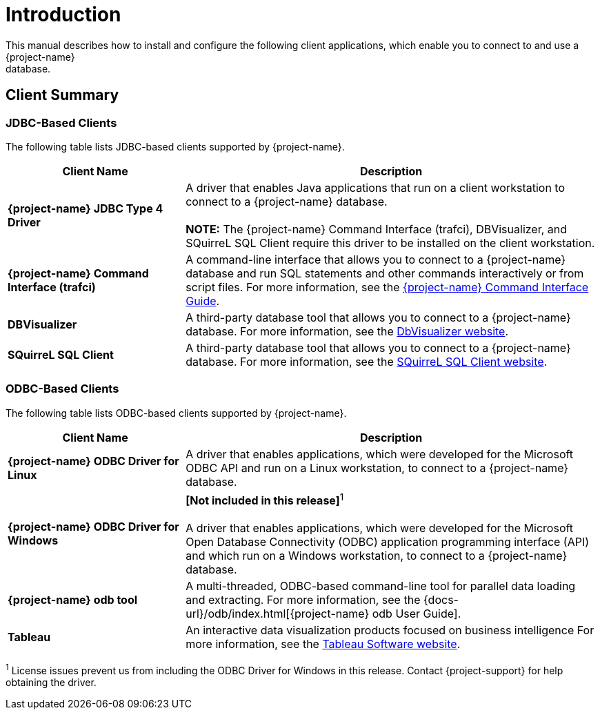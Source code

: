 ////
/**
*@@@ START COPYRIGHT @@@
* Licensed to the Apache Software Foundation (ASF) under one
* or more contributor license agreements. See the NOTICE file
* distributed with this work for additional information
* regarding copyright ownership.  The ASF licenses this file
* to you under the Apache License, Version 2.0 (the
* "License"); you may not use this file except in compliance
* with the License.  You may obtain a copy of the License at
*
*     http://www.apache.org/licenses/LICENSE-2.0
*
* Unless required by applicable law or agreed to in writing, software
* distributed under the License is distributed on an "AS IS" BASIS,
* WITHOUT WARRANTIES OR CONDITIONS OF ANY KIND, either express or implied.
* See the License for the specific language governing permissions and
* limitations under the License.
* @@@ END COPYRIGHT @@@
*/
////

[[introduction]]
= Introduction
This manual describes how to install and configure the following client applications, which enable you to connect to and use a {project-name}
database.

== Client Summary

=== JDBC-Based Clients

The following table lists JDBC-based clients supported by {project-name}.
[cols="30%,70%",options="header"]
|===
| Client Name | Description
| *{project-name} JDBC Type 4 Driver* | A driver that enables Java applications that run on a client workstation to connect to a {project-name} database. +
 +
*NOTE:* The {project-name} Command Interface (trafci), DBVisualizer, and SQuirreL SQL Client require this driver to be installed on the client
workstation.
| *{project-name} Command Interface (trafci)* | A command-line interface that allows you to connect to a {project-name} database and run SQL statements and other commands interactively or from
script files. For more information, see the http://trafodion.apache.org/docs/command_interface/index.html[{project-name} Command Interface Guide].
| *DBVisualizer* | A third-party database tool that allows you to connect to a {project-name} database. For more information, see the http://www.dbvis.com/[DbVisualizer website].
| *SQuirreL SQL Client* | A third-party database tool that allows you to connect to a {project-name} database. For more information, see the 
http://squirrel-sql.sourceforge.net/[SQuirreL SQL Client website].
|===

=== ODBC-Based Clients

The following table lists ODBC-based clients supported by {project-name}.
[cols="30%,70%",options="header"]
|===
| Client Name | Description
| *{project-name} ODBC Driver for Linux* | A driver that enables applications, which were developed for the Microsoft ODBC API and run on a Linux workstation, to connect to a
{project-name} database.
| *{project-name} ODBC Driver for Windows* | *[Not included in this release]*^1^ +
 +
A driver that enables applications, which were developed for the Microsoft Open Database Connectivity (ODBC) application programming
interface (API) and which run on a Windows workstation, to connect to a {project-name} database.
| *{project-name} odb tool* | A multi-threaded, ODBC-based command-line tool for parallel data loading and extracting. For more information, see the
{docs-url}/odb/index.html[{project-name} odb User Guide].
| *Tableau* | An interactive data visualization products focused on business intelligence
For more information, see the http://www.tableau.com/[Tableau Software website].
|===

^1^ License issues prevent us from including the ODBC Driver for Windows in this release. Contact
{project-support} for help obtaining the driver.




